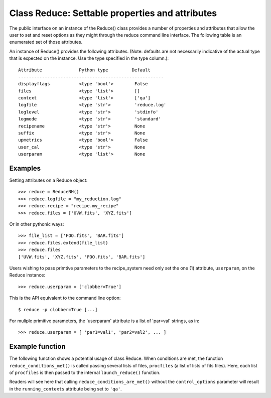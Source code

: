 .. reduce_properties:

.. _props:

************************************************
Class Reduce: Settable properties and attributes
************************************************

The public interface on an instance of the Reduce() class provides a
number of properties and attributes that allow the user to set and reset
options as they might through the reduce command line interface. The following
table is an enumerated set of those attributes.

An instance of Reduce() provides the following attributes. (Note: defaults
are not necessarily indicative of the actual type that is expected on
the instance. Use the type specified in the type column.)::

 Attribute              Python type         Default
 -------------------------------------------------------
 displayflags           <type 'bool'>        False
 files                  <type 'list'>        []
 context                <type 'list'>        ['qa']
 logfile                <type 'str'>         'reduce.log'
 loglevel               <type 'str'>         'stdinfo'
 logmode                <type 'str'>         'standard'
 recipename             <type 'str'>         None
 suffix                 <type 'str'>         None
 upmetrics              <type 'bool'>        False
 user_cal               <type 'str'>         None
 userparam              <type 'list'>        None

Examples
--------

Setting attributes on a Reduce object::

 >>> reduce = ReduceNH()
 >>> reduce.logfile = "my_reduction.log"
 >>> reduce.recipe = "recipe.my_recipe"
 >>> reduce.files = ['UVW.fits', 'XYZ.fits']

Or in other pythonic ways::

 >>> file_list = ['FOO.fits', 'BAR.fits']
 >>> reduce.files.extend(file_list)
 >>> reduce.files
 ['UVW.fits', 'XYZ.fits', 'FOO.fits', 'BAR.fits']

Users wishing to pass primtive parameters to the recipe_system need only set
the one (1) attribute, ``userparam``, on the Reduce instance::

 >>> reduce.userparam = ['clobber=True']

This is the API equivalent to the command line option::

 $ reduce -p clobber=True [...]

For muliple primitive parameters, the 'userparam' attribute is a list of 
'par=val' strings, as in::

 >>> reduce.userparam = [ 'par1=val1', 'par2=val2', ... ]

Example function
----------------

The following function shows a potential usage of class Reduce. When 
conditions are met, the function ``reduce_conditions_met()`` is called 
passing several lists of files, ``procfiles`` (a list of lists of fits 
files). Here, each list of ``procfiles`` is then passed to the internal 
``launch_reduce()`` function.

.. code-block:: python
    :linenos:

    from gempy.utils import logutils
    from recipe_systenm.reduction.coreReduce import Reduce

    def reduce_conditions_are_met(procfiles, control_options={}):
        reduce_object = Reduce()
        reduce_object.logfile = 'my_reduce.log'
        # write logfile only, no stdout.
        reduce_object.logmode = 'quiet'
        reduce_object.userparam = ['clobber=True']

        logutils.config(file_name=reduce_object.logfile, 
                        mode=reduce_object.logmode,
                        console_lvl=reduce_object.loglevel)

        def launch_reduce(datasets, recipe=None, upload=False):
            reduce_object.files = datasets
            if recipe:
                reduce_object.recipename = recipe
            if upload:
                reduce_object.context = 'qa, upload'
            else:
                reduce_object.context = 'qa'
            reduce_object.runr()
            return

        for files in procfiles:
            # Use a different recipe if FOO.fits is present
            if "FOO.fits" in files:
                launch_reduce(sorted(files), recipe="recipe.FOO")
            else:
                launch_reduce(sorted(files), upload=control_options.get('upload'))

        return

    procfiles = [ ['FOO.fits', 'BAR.fits'],
                  ['UVW.fits', 'XYZ.fits']
               ]
    if conditions_are_met:
        reduce_conditions_are_met(procfiles)

Readers will see here that calling ``reduce_conditions_are_met()`` without the
``control_options`` parameter will result in the ``running_contexts`` attribute 
being set to ``'qa'``.
